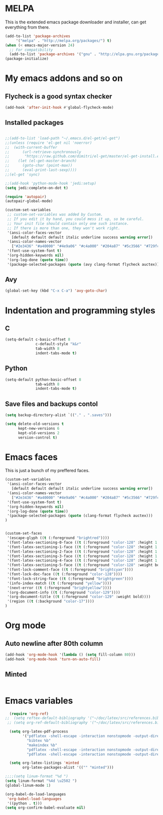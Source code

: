 * MELPA

This is the extended emacs package downloader and installer, can get everything
from there.

#+BEGIN_SRC emacs-lisp
(add-to-list 'package-archives
     '("melpa" . "http://melpa.org/packages/") t)
(when (< emacs-major-version 24)
  ;; For compatibility 
  (add-to-list 'package-archives '("gnu" . "http://elpa.gnu.org/packages/")))
(package-initialize)
#+END_SRC

* My emacs addons and so on
** Flycheck is a good syntax checker

#+BEGIN_SRC emacs-lisp
(add-hook 'after-init-hook #'global-flycheck-mode)
#+END_SRC
   
** Installed packages
#+BEGIN_SRC emacs-lisp

  ;;(add-to-list 'load-path "~/.emacs.d/el-get/el-get")
  ;;(unless (require 'el-get nil 'noerror)
  ;;  (with-current-buffer
  ;;      (url-retrieve-synchronously
  ;;       "https://raw.github.com/dimitri/el-get/master/el-get-install.el")
  ;;    (let (el-get-master-branch)
  ;;      (goto-char (point-max))
  ;;      (eval-print-last-sexp))))
  ;;(el-get 'sync)

  ;;(add-hook 'python-mode-hook 'jedi:setup)
  (setq jedi:complete-on-dot t)

  (require 'autopair)
  (autopair-global-mode) 

  (custom-set-variables
   ;; custom-set-variables was added by Custom.
   ;; If you edit it by hand, you could mess it up, so be careful.
   ;; Your init file should contain only one such instance.
   ;; If there is more than one, they won't work right.
   '(ansi-color-faces-vector
     [default default default italic underline success warning error])
   '(ansi-color-names-vector
     ["#2e3436" "#a40000" "#4e9a06" "#c4a000" "#204a87" "#5c3566" "#729fcf" "#eeeeec"])
   '(font-use-system-font t)
   '(org-hidden-keywords nil)
   '(org-log-done (quote time))
   '(package-selected-packages (quote (avy clang-format flycheck auctex))))
#+END_SRC
** Avy
#+BEGIN_SRC emacs-lisp
  (global-set-key (kbd "C-x C-a") 'avy-goto-char)
#+END_SRC
* Indentation and programming styles
** C

#+BEGIN_SRC emacs-lisp
(setq-default c-basic-offset 8
			  c-default-style "k&r"
			  tab-width 8
			  indent-tabs-mode t)
#+END_SRC

** Python

#+BEGIN_SRC emacs-lisp
(setq-default python-basic-offset 8
			  tab-width 8
			  indent-tabs-mode t)
#+END_SRC

** Save files and backups contol

#+BEGIN_SRC emacs-lisp
(setq backup-directory-alist `(("." . ".saves")))

(setq delete-old-versions t
	  kept-new-versions 6
	  kept-old-versions 2
	  version-control t)
#+END_SRC

* Emacs faces

This is just a bunch of my preffered faces.

#+BEGIN_SRC emacs-lisp
(custom-set-variables
 '(ansi-color-faces-vector
   [default default default italic underline success warning error])
 '(ansi-color-names-vector
   ["#2e3436" "#a40000" "#4e9a06" "#c4a000" "#204a87" "#5c3566" "#729fcf" "#eeeeec"])
 '(font-use-system-font t)
 '(org-hidden-keywords nil)
 '(org-log-done (quote time))
 '(package-selected-packages (quote (clang-format flycheck auctex)))
)


(custom-set-faces
 '(escape-glyph ((t (:foreground "brightred"))))
 '(font-latex-sectioning-0-face ((t (:foreground "color-128" :height 1.1))))
 '(font-latex-sectioning-1-face ((t (:foreground "color-128" :height 1.1))))
 '(font-latex-sectioning-2-face ((t (:foreground "color-128" :height 1.1))))
 '(font-latex-sectioning-3-face ((t (:foreground "color-128" :height 1.1))))
 '(font-latex-sectioning-4-face ((t (:foreground "color-128" :height 1.1))))
 '(font-latex-sectioning-5-face ((t (:foreground "color-128" :weight bold))))
 '(font-lock-comment-face ((t (:foreground "brightcyan"))))
 '(font-lock-doc-face ((t (:foreground "color-128"))))
 '(font-lock-string-face ((t (:foreground "brightgreen"))))
 '(info-index-match ((t (:foreground "yellow"))))
 '(next-error ((t (:foreground "brightyellow"))))
 '(org-document-info ((t (:foreground "color-129"))))
 '(org-document-title ((t (:foreground "color-129" :weight bold))))
 '(region ((t (:background "color-17"))))
)
#+END_SRC

* Org mode
  
** Auto newline after 80th column

#+BEGIN_SRC emacs-lisp
(add-hook 'org-mode-hook '(lambda () (setq fill-column 80)))
(add-hook 'org-mode-hook 'turn-on-auto-fill)
#+END_SRC

** Minted

#+BEGIN_SRC emacs-lisp

#+END_SRC
* Emacs variables
  
#+BEGIN_SRC emacs-lisp
  (require 'org-ref)
;;  (setq reftex-default-bibliography '("~/doc/latex/src/references.bib"))
 ;; (setq org-ref-default-bibliography '("~/doc/latex/src/references.bib"))

  (setq org-latex-pdf-process
        '("pdflatex -shell-escape -interaction nonstopmode -output-directory %o %b %f"
          "bibtex %b"
          "makeindex %b"
          "pdflatex -shell-escape -interaction nonstopmode -output-directory %o %b %f"
          "pdflatex -shell-escape -interaction nonstopmode -output-directory %o %b %f"))

  (setq org-latex-listings 'minted
        org-latex-packages-alist '(("" "minted")))

;;;;(setq linum-format "%d ")
(setq linum-format "%4d \u2502 ")
(global-linum-mode 1)

(org-babel-do-load-languages
 'org-babel-load-languages
 '((python . t)))
(setq org-confirm-babel-evaluate nil)

#+END_SRC
